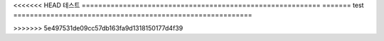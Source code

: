 <<<<<<< HEAD
테스트
==========================================================
=======
test
==========================================================

>>>>>>> 5e497531de09cc57db163fa9d1318150177d4f39
